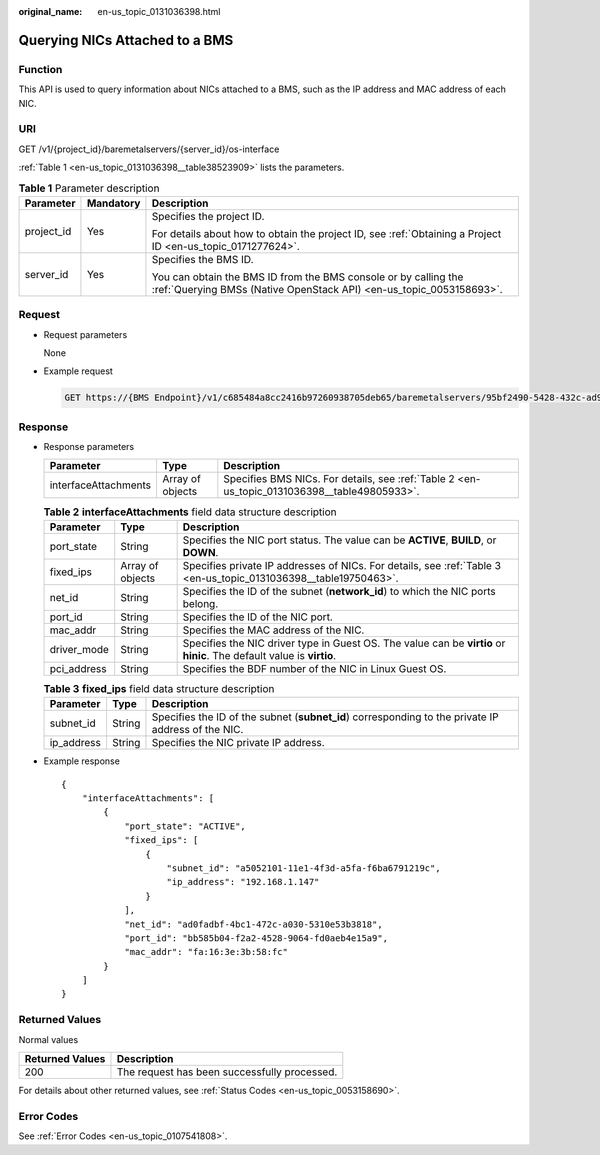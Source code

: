 :original_name: en-us_topic_0131036398.html

.. _en-us_topic_0131036398:

Querying NICs Attached to a BMS
===============================

Function
--------

This API is used to query information about NICs attached to a BMS, such as the IP address and MAC address of each NIC.

URI
---

GET /v1/{project_id}/baremetalservers/{server_id}/os-interface

:ref:`Table 1 <en-us_topic_0131036398__table38523909>` lists the parameters.

.. _en-us_topic_0131036398__table38523909:

.. table:: **Table 1** Parameter description

   +-----------------------+-----------------------+----------------------------------------------------------------------------------------------------------------------------------------+
   | Parameter             | Mandatory             | Description                                                                                                                            |
   +=======================+=======================+========================================================================================================================================+
   | project_id            | Yes                   | Specifies the project ID.                                                                                                              |
   |                       |                       |                                                                                                                                        |
   |                       |                       | For details about how to obtain the project ID, see :ref:`Obtaining a Project ID <en-us_topic_0171277624>`.                            |
   +-----------------------+-----------------------+----------------------------------------------------------------------------------------------------------------------------------------+
   | server_id             | Yes                   | Specifies the BMS ID.                                                                                                                  |
   |                       |                       |                                                                                                                                        |
   |                       |                       | You can obtain the BMS ID from the BMS console or by calling the :ref:`Querying BMSs (Native OpenStack API) <en-us_topic_0053158693>`. |
   +-----------------------+-----------------------+----------------------------------------------------------------------------------------------------------------------------------------+

Request
-------

-  Request parameters

   None

-  Example request

   .. code-block:: text

      GET https://{BMS Endpoint}/v1/c685484a8cc2416b97260938705deb65/baremetalservers/95bf2490-5428-432c-ad9b-5e3406f869dd/os-interface

Response
--------

-  Response parameters

   +----------------------+------------------+----------------------------------------------------------------------------------------------+
   | Parameter            | Type             | Description                                                                                  |
   +======================+==================+==============================================================================================+
   | interfaceAttachments | Array of objects | Specifies BMS NICs. For details, see :ref:`Table 2 <en-us_topic_0131036398__table49805933>`. |
   +----------------------+------------------+----------------------------------------------------------------------------------------------+

   .. _en-us_topic_0131036398__table49805933:

   .. table:: **Table 2** **interfaceAttachments** field data structure description

      +-------------+------------------+-----------------------------------------------------------------------------------------------------------------------+
      | Parameter   | Type             | Description                                                                                                           |
      +=============+==================+=======================================================================================================================+
      | port_state  | String           | Specifies the NIC port status. The value can be **ACTIVE**, **BUILD**, or **DOWN**.                                   |
      +-------------+------------------+-----------------------------------------------------------------------------------------------------------------------+
      | fixed_ips   | Array of objects | Specifies private IP addresses of NICs. For details, see :ref:`Table 3 <en-us_topic_0131036398__table19750463>`.      |
      +-------------+------------------+-----------------------------------------------------------------------------------------------------------------------+
      | net_id      | String           | Specifies the ID of the subnet (**network_id**) to which the NIC ports belong.                                        |
      +-------------+------------------+-----------------------------------------------------------------------------------------------------------------------+
      | port_id     | String           | Specifies the ID of the NIC port.                                                                                     |
      +-------------+------------------+-----------------------------------------------------------------------------------------------------------------------+
      | mac_addr    | String           | Specifies the MAC address of the NIC.                                                                                 |
      +-------------+------------------+-----------------------------------------------------------------------------------------------------------------------+
      | driver_mode | String           | Specifies the NIC driver type in Guest OS. The value can be **virtio** or **hinic**. The default value is **virtio**. |
      +-------------+------------------+-----------------------------------------------------------------------------------------------------------------------+
      | pci_address | String           | Specifies the BDF number of the NIC in Linux Guest OS.                                                                |
      +-------------+------------------+-----------------------------------------------------------------------------------------------------------------------+

   .. _en-us_topic_0131036398__table19750463:

   .. table:: **Table 3** **fixed_ips** field data structure description

      +------------+--------+----------------------------------------------------------------------------------------------------+
      | Parameter  | Type   | Description                                                                                        |
      +============+========+====================================================================================================+
      | subnet_id  | String | Specifies the ID of the subnet (**subnet_id**) corresponding to the private IP address of the NIC. |
      +------------+--------+----------------------------------------------------------------------------------------------------+
      | ip_address | String | Specifies the NIC private IP address.                                                              |
      +------------+--------+----------------------------------------------------------------------------------------------------+

-  Example response

   ::

      {
          "interfaceAttachments": [
              {
                  "port_state": "ACTIVE",
                  "fixed_ips": [
                      {
                          "subnet_id": "a5052101-11e1-4f3d-a5fa-f6ba6791219c",
                          "ip_address": "192.168.1.147"
                      }
                  ],
                  "net_id": "ad0fadbf-4bc1-472c-a030-5310e53b3818",
                  "port_id": "bb585b04-f2a2-4528-9064-fd0aeb4e15a9",
                  "mac_addr": "fa:16:3e:3b:58:fc"
              }
          ]
      }

Returned Values
---------------

Normal values

=============== ============================================
Returned Values Description
=============== ============================================
200             The request has been successfully processed.
=============== ============================================

For details about other returned values, see :ref:`Status Codes <en-us_topic_0053158690>`.

Error Codes
-----------

See :ref:`Error Codes <en-us_topic_0107541808>`.

